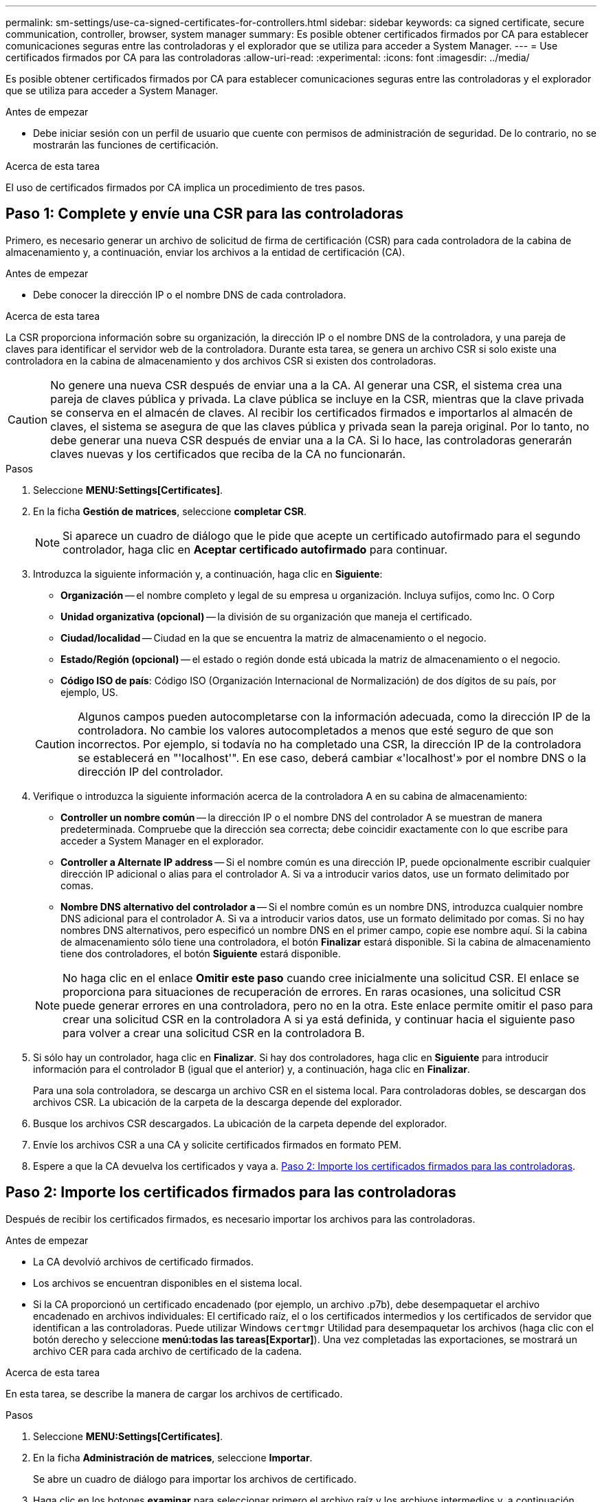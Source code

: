 ---
permalink: sm-settings/use-ca-signed-certificates-for-controllers.html 
sidebar: sidebar 
keywords: ca signed certificate, secure communication, controller, browser, system manager 
summary: Es posible obtener certificados firmados por CA para establecer comunicaciones seguras entre las controladoras y el explorador que se utiliza para acceder a System Manager. 
---
= Use certificados firmados por CA para las controladoras
:allow-uri-read: 
:experimental: 
:icons: font
:imagesdir: ../media/


[role="lead"]
Es posible obtener certificados firmados por CA para establecer comunicaciones seguras entre las controladoras y el explorador que se utiliza para acceder a System Manager.

.Antes de empezar
* Debe iniciar sesión con un perfil de usuario que cuente con permisos de administración de seguridad. De lo contrario, no se mostrarán las funciones de certificación.


.Acerca de esta tarea
El uso de certificados firmados por CA implica un procedimiento de tres pasos.



== Paso 1: Complete y envíe una CSR para las controladoras

Primero, es necesario generar un archivo de solicitud de firma de certificación (CSR) para cada controladora de la cabina de almacenamiento y, a continuación, enviar los archivos a la entidad de certificación (CA).

.Antes de empezar
* Debe conocer la dirección IP o el nombre DNS de cada controladora.


.Acerca de esta tarea
La CSR proporciona información sobre su organización, la dirección IP o el nombre DNS de la controladora, y una pareja de claves para identificar el servidor web de la controladora. Durante esta tarea, se genera un archivo CSR si solo existe una controladora en la cabina de almacenamiento y dos archivos CSR si existen dos controladoras.

[CAUTION]
====
No genere una nueva CSR después de enviar una a la CA. Al generar una CSR, el sistema crea una pareja de claves pública y privada. La clave pública se incluye en la CSR, mientras que la clave privada se conserva en el almacén de claves. Al recibir los certificados firmados e importarlos al almacén de claves, el sistema se asegura de que las claves pública y privada sean la pareja original. Por lo tanto, no debe generar una nueva CSR después de enviar una a la CA. Si lo hace, las controladoras generarán claves nuevas y los certificados que reciba de la CA no funcionarán.

====
.Pasos
. Seleccione *MENU:Settings[Certificates]*.
. En la ficha *Gestión de matrices*, seleccione *completar CSR*.
+
[NOTE]
====
Si aparece un cuadro de diálogo que le pide que acepte un certificado autofirmado para el segundo controlador, haga clic en *Aceptar certificado autofirmado* para continuar.

====
. Introduzca la siguiente información y, a continuación, haga clic en *Siguiente*:
+
** *Organización* -- el nombre completo y legal de su empresa u organización. Incluya sufijos, como Inc. O Corp
** *Unidad organizativa (opcional)* -- la división de su organización que maneja el certificado.
** *Ciudad/localidad* -- Ciudad en la que se encuentra la matriz de almacenamiento o el negocio.
** *Estado/Región (opcional)* -- el estado o región donde está ubicada la matriz de almacenamiento o el negocio.
** *Código ISO de país*: Código ISO (Organización Internacional de Normalización) de dos dígitos de su país, por ejemplo, US.


+
[CAUTION]
====
Algunos campos pueden autocompletarse con la información adecuada, como la dirección IP de la controladora. No cambie los valores autocompletados a menos que esté seguro de que son incorrectos. Por ejemplo, si todavía no ha completado una CSR, la dirección IP de la controladora se establecerá en "'localhost'". En ese caso, deberá cambiar «'localhost'» por el nombre DNS o la dirección IP del controlador.

====
. Verifique o introduzca la siguiente información acerca de la controladora A en su cabina de almacenamiento:
+
** *Controller un nombre común* -- la dirección IP o el nombre DNS del controlador A se muestran de manera predeterminada. Compruebe que la dirección sea correcta; debe coincidir exactamente con lo que escribe para acceder a System Manager en el explorador.
** *Controller a Alternate IP address* -- Si el nombre común es una dirección IP, puede opcionalmente escribir cualquier dirección IP adicional o alias para el controlador A. Si va a introducir varios datos, use un formato delimitado por comas.
** *Nombre DNS alternativo del controlador a* -- Si el nombre común es un nombre DNS, introduzca cualquier nombre DNS adicional para el controlador A. Si va a introducir varios datos, use un formato delimitado por comas. Si no hay nombres DNS alternativos, pero especificó un nombre DNS en el primer campo, copie ese nombre aquí. Si la cabina de almacenamiento sólo tiene una controladora, el botón *Finalizar* estará disponible. Si la cabina de almacenamiento tiene dos controladores, el botón *Siguiente* estará disponible.


+
[NOTE]
====
No haga clic en el enlace *Omitir este paso* cuando cree inicialmente una solicitud CSR. El enlace se proporciona para situaciones de recuperación de errores. En raras ocasiones, una solicitud CSR puede generar errores en una controladora, pero no en la otra. Este enlace permite omitir el paso para crear una solicitud CSR en la controladora A si ya está definida, y continuar hacia el siguiente paso para volver a crear una solicitud CSR en la controladora B.

====
. Si sólo hay un controlador, haga clic en *Finalizar*. Si hay dos controladores, haga clic en *Siguiente* para introducir información para el controlador B (igual que el anterior) y, a continuación, haga clic en *Finalizar*.
+
Para una sola controladora, se descarga un archivo CSR en el sistema local. Para controladoras dobles, se descargan dos archivos CSR. La ubicación de la carpeta de la descarga depende del explorador.

. Busque los archivos CSR descargados. La ubicación de la carpeta depende del explorador.
. Envíe los archivos CSR a una CA y solicite certificados firmados en formato PEM.
. Espere a que la CA devuelva los certificados y vaya a. <<Paso 2: Importe los certificados firmados para las controladoras>>.




== Paso 2: Importe los certificados firmados para las controladoras

Después de recibir los certificados firmados, es necesario importar los archivos para las controladoras.

.Antes de empezar
* La CA devolvió archivos de certificado firmados.
* Los archivos se encuentran disponibles en el sistema local.
* Si la CA proporcionó un certificado encadenado (por ejemplo, un archivo .p7b), debe desempaquetar el archivo encadenado en archivos individuales: El certificado raíz, el o los certificados intermedios y los certificados de servidor que identifican a las controladoras. Puede utilizar Windows `certmgr` Utilidad para desempaquetar los archivos (haga clic con el botón derecho y seleccione *menú:todas las tareas[Exportar]*). Una vez completadas las exportaciones, se mostrará un archivo CER para cada archivo de certificado de la cadena.


.Acerca de esta tarea
En esta tarea, se describe la manera de cargar los archivos de certificado.

.Pasos
. Seleccione *MENU:Settings[Certificates]*.
. En la ficha *Administración de matrices*, seleccione *Importar*.
+
Se abre un cuadro de diálogo para importar los archivos de certificado.

. Haga clic en los botones *examinar* para seleccionar primero el archivo raíz y los archivos intermedios y, a continuación, seleccionar cada certificado de servidor para los controladores. El archivo raíz y los archivos intermedios son los mismos para ambas controladoras. Solo los certificados de servidor son únicos para cada controladora.
+
Se muestran los nombres de los archivos en el cuadro de diálogo.

. Haga clic en *Importar*.
+
Los archivos se cargan y validan.



.Resultados
La sesión finaliza automáticamente. Debe volver a iniciar sesión para que los certificados entren en vigencia. Cuando inicia sesión nuevamente, se utiliza el nuevo certificado firmado por la CA en la sesión.
